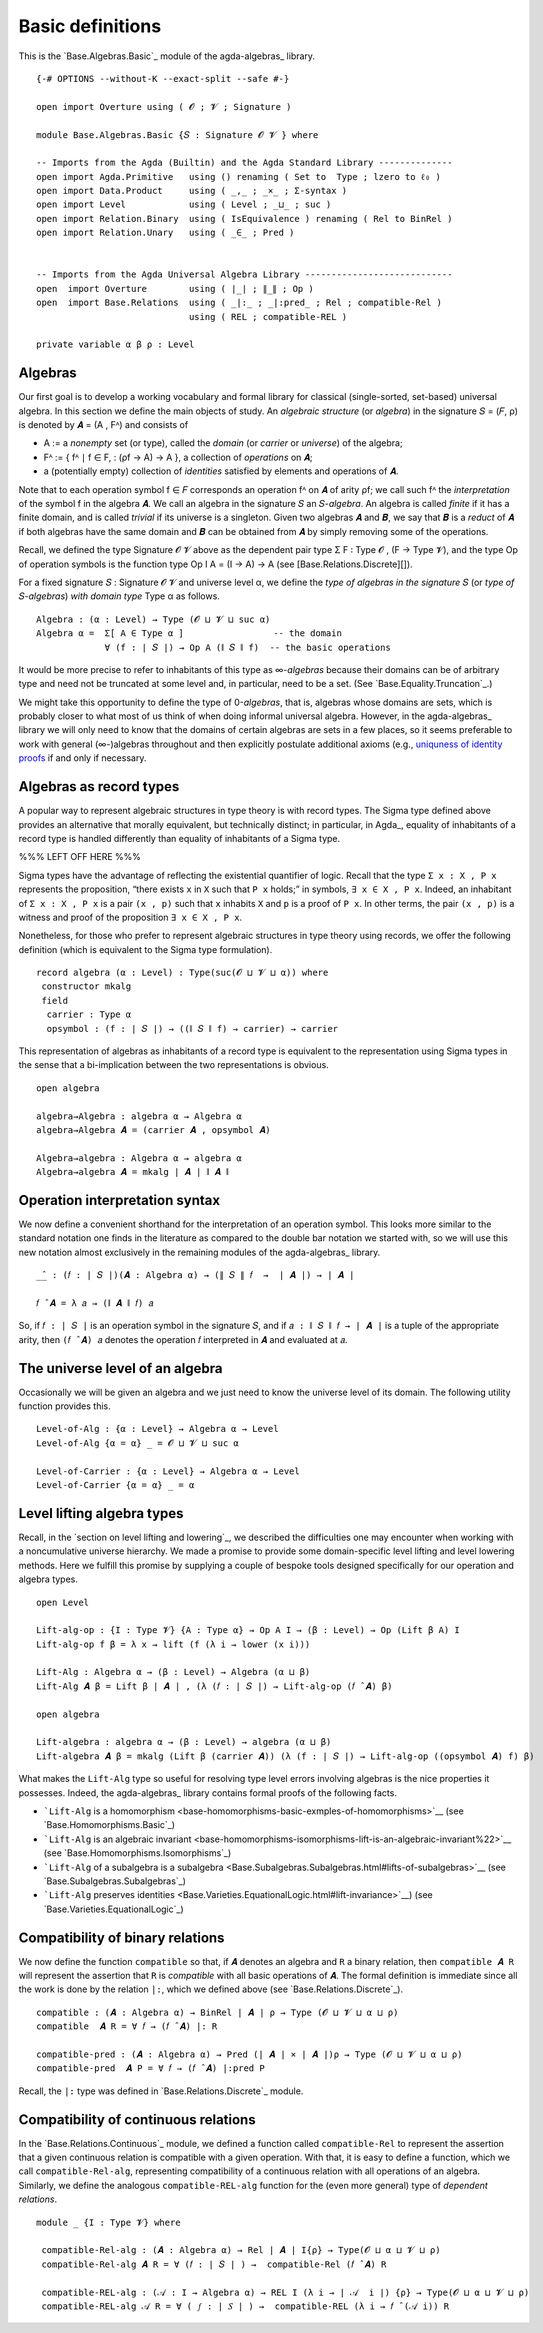 .. FILE      : Base/Algebras/Basic.lagda.rst
.. AUTHOR    : William DeMeo
.. DATE      : 02 Jun 2022
.. UPDATED   : 23 Jun 2022

.. highlight:: agda
.. role:: code

.. _base-algebras-basic-definitions:

Basic definitions
~~~~~~~~~~~~~~~~~

This is the `Base.Algebras.Basic`_ module of the agda-algebras_ library.

::

  {-# OPTIONS --without-K --exact-split --safe #-}

  open import Overture using ( 𝓞 ; 𝓥 ; Signature )

  module Base.Algebras.Basic {𝑆 : Signature 𝓞 𝓥 } where

  -- Imports from the Agda (Builtin) and the Agda Standard Library --------------
  open import Agda.Primitive   using () renaming ( Set to  Type ; lzero to ℓ₀ )
  open import Data.Product     using ( _,_ ; _×_ ; Σ-syntax )
  open import Level            using ( Level ; _⊔_ ; suc )
  open import Relation.Binary  using ( IsEquivalence ) renaming ( Rel to BinRel )
  open import Relation.Unary   using ( _∈_ ; Pred )


  -- Imports from the Agda Universal Algebra Library ----------------------------
  open  import Overture        using ( ∣_∣ ; ∥_∥ ; Op )
  open  import Base.Relations  using ( _|:_ ; _|:pred_ ; Rel ; compatible-Rel )
                               using ( REL ; compatible-REL )

  private variable α β ρ : Level

.. _base-algebras-algebras:

Algebras
^^^^^^^^

Our first goal is to develop a working vocabulary and formal library for
classical (single-sorted, set-based) universal algebra. In this section
we define the main objects of study. An *algebraic structure* (or
*algebra*) in the signature 𝑆 = (𝐹, ρ) is denoted by
𝑨 = (A , Fᴬ) and consists of

-  A := a *nonempty* set (or type), called the *domain* (or *carrier* or *universe*) of the algebra;
-  Fᴬ := { fᴬ ∣ f ∈ F, : (ρf → A) → A }, a collection of *operations* on 𝑨;
-  a (potentially empty) collection of *identities* satisfied by elements and operations of 𝑨.

Note that to each operation symbol f ∈ 𝐹 corresponds an operation
fᴬ on 𝑨 of arity ρf; we call such fᴬ the *interpretation* of the symbol
f in the algebra 𝑨. We call an algebra in the signature 𝑆 an 𝑆-*algebra*.
An algebra is called *finite* if it has a finite domain, and is called *trivial*
if its universe is a singleton.  Given two algebras 𝑨 and 𝑩, we say that 𝑩
is a *reduct* of 𝑨 if both algebras have the same domain and 𝑩 can be obtained
from 𝑨 by simply removing some of the operations.

Recall, we defined the type Signature 𝓞 𝓥 above as the dependent pair type
Σ F ꞉ Type 𝓞 , (F → Type 𝓥), and the type Op of operation symbols is the
function type Op I A = (I → A) → A (see [Base.Relations.Discrete][]).

For a fixed signature 𝑆 : Signature 𝓞 𝓥 and universe level α, we define the
*type of algebras in the signature* 𝑆 (or *type of* 𝑆-*algebras*) *with domain
type* Type α as follows.

::

  Algebra : (α : Level) → Type (𝓞 ⊔ 𝓥 ⊔ suc α)
  Algebra α =  Σ[ A ∈ Type α ]                 -- the domain
               ∀ (f : ∣ 𝑆 ∣) → Op A (∥ 𝑆 ∥ f)  -- the basic operations

It would be more precise to refer to inhabitants of this type as
∞-*algebras* because their domains can be of arbitrary type and need
not be truncated at some level and, in particular, need to be a set.
(See `Base.Equality.Truncation`_.)

We might take this opportunity to define the type of 0-*algebras*,
that is, algebras whose domains are sets, which is probably closer to
what most of us think of when doing informal universal algebra. However,
in the agda-algebras_
library we will only need to know that the domains of certain algebras
are sets in a few places, so it seems preferable to work with general
(∞-)algebras throughout and then explicitly postulate additional axioms
(e.g., `uniquness of identity
proofs <https://ualib.github.io/agda-algebras/Equality.Truncation.html#uniqueness-of-identity-proofs>`__
if and only if necessary.

.. _base-algebras-algebras-as-record-types:

Algebras as record types
^^^^^^^^^^^^^^^^^^^^^^^^

A popular way to represent algebraic structures in type theory is with
record types. The Sigma type defined above provides an alternative that
morally equivalent, but technically distinct; in particular, in Agda_,
equality of inhabitants of a record type is handled differently than equality of
inhabitants of a Sigma type.

%%% LEFT OFF HERE %%%


Sigma types have the advantage of reflecting the existential quantifier of
logic. Recall that the type ``Σ x ꞉ X , P x`` represents the proposition, “there exists ``x`` in
``X`` such that ``P x`` holds;” in symbols, ``∃ x ∈ X , P x``. Indeed,
an inhabitant of ``Σ x ꞉ X , P x`` is a pair ``(x , p)`` such that ``x``
inhabits ``X`` and ``p`` is a proof of ``P x``. In other terms, the pair
``(x , p)`` is a witness and proof of the proposition ``∃ x ∈ X , P x``.

Nonetheless, for those who prefer to represent algebraic structures in
type theory using records, we offer the following definition (which is
equivalent to the Sigma type formulation).

::

  record algebra (α : Level) : Type(suc(𝓞 ⊔ 𝓥 ⊔ α)) where
   constructor mkalg
   field
    carrier : Type α
    opsymbol : (f : ∣ 𝑆 ∣) → ((∥ 𝑆 ∥ f) → carrier) → carrier

This representation of algebras as inhabitants of a record type is
equivalent to the representation using Sigma types in the sense that a
bi-implication between the two representations is obvious.

::

  open algebra

  algebra→Algebra : algebra α → Algebra α
  algebra→Algebra 𝑨 = (carrier 𝑨 , opsymbol 𝑨)

  Algebra→algebra : Algebra α → algebra α
  Algebra→algebra 𝑨 = mkalg ∣ 𝑨 ∣ ∥ 𝑨 ∥


.. _base-algebras-operation-interpretation-syntax:

Operation interpretation syntax
^^^^^^^^^^^^^^^^^^^^^^^^^^^^^^^

We now define a convenient shorthand for the interpretation of an
operation symbol. This looks more similar to the standard notation one
finds in the literature as compared to the double bar notation we
started with, so we will use this new notation almost exclusively in the
remaining modules of the agda-algebras_ library.

::

  _̂_ : (𝑓 : ∣ 𝑆 ∣)(𝑨 : Algebra α) → (∥ 𝑆 ∥ 𝑓  →  ∣ 𝑨 ∣) → ∣ 𝑨 ∣

  𝑓 ̂ 𝑨 = λ 𝑎 → (∥ 𝑨 ∥ 𝑓) 𝑎


So, if ``𝑓 : ∣ 𝑆 ∣`` is an operation symbol in the signature ``𝑆``, and
if ``𝑎 : ∥ 𝑆 ∥ 𝑓 → ∣ 𝑨 ∣`` is a tuple of the appropriate arity, then
``(𝑓 ̂ 𝑨) 𝑎`` denotes the operation ``𝑓`` interpreted in ``𝑨`` and
evaluated at ``𝑎``.

.. _base-algebras-the-universe-level-of-an-algebra:

The universe level of an algebra
^^^^^^^^^^^^^^^^^^^^^^^^^^^^^^^^

Occasionally we will be given an algebra and we just need to know the
universe level of its domain. The following utility function provides
this.

::

  Level-of-Alg : {α : Level} → Algebra α → Level
  Level-of-Alg {α = α} _ = 𝓞 ⊔ 𝓥 ⊔ suc α

  Level-of-Carrier : {α : Level} → Algebra α → Level
  Level-of-Carrier {α = α} _ = α


.. _base-algebras-level-lifting-algebra-types:

Level lifting algebra types
^^^^^^^^^^^^^^^^^^^^^^^^^^^

Recall, in the `section on level lifting and lowering`_, we
described the difficulties one may encounter when working with a
noncumulative universe hierarchy. We made a promise to provide some
domain-specific level lifting and level lowering methods. Here we
fulfill this promise by supplying a couple of bespoke tools designed
specifically for our operation and algebra types.

::

  open Level

  Lift-alg-op : {I : Type 𝓥} {A : Type α} → Op A I → (β : Level) → Op (Lift β A) I
  Lift-alg-op f β = λ x → lift (f (λ i → lower (x i)))

  Lift-Alg : Algebra α → (β : Level) → Algebra (α ⊔ β)
  Lift-Alg 𝑨 β = Lift β ∣ 𝑨 ∣ , (λ (𝑓 : ∣ 𝑆 ∣) → Lift-alg-op (𝑓 ̂ 𝑨) β)

  open algebra

  Lift-algebra : algebra α → (β : Level) → algebra (α ⊔ β)
  Lift-algebra 𝑨 β = mkalg (Lift β (carrier 𝑨)) (λ (f : ∣ 𝑆 ∣) → Lift-alg-op ((opsymbol 𝑨) f) β)

What makes the ``Lift-Alg`` type so useful for resolving type level
errors involving algebras is the nice properties it possesses. Indeed,
the agda-algebras_ library contains formal proofs of the following
facts.

-  ```Lift-Alg`` is a
   homomorphism <base-homomorphisms-basic-exmples-of-homomorphisms>`__
   (see `Base.Homomorphisms.Basic`_)
-  ```Lift-Alg`` is an algebraic
   invariant <base-homomorphisms-isomorphisms-lift-is-an-algebraic-invariant%22>`__
   (see `Base.Homomorphisms.Isomorphisms`_)
-  ```Lift-Alg`` of a subalgebra is a
   subalgebra <Base.Subalgebras.Subalgebras.html#lifts-of-subalgebras>`__
   (see `Base.Subalgebras.Subalgebras`_)
-  ```Lift-Alg`` preserves
   identities <Base.Varieties.EquationalLogic.html#lift-invariance>`__)
   (see `Base.Varieties.EquationalLogic`_)

.. _base-algebras-compatibility-of-binary-relations:

Compatibility of binary relations
^^^^^^^^^^^^^^^^^^^^^^^^^^^^^^^^^

We now define the function ``compatible`` so that, if ``𝑨`` denotes an
algebra and ``R`` a binary relation, then ``compatible 𝑨 R`` will
represent the assertion that ``R`` is *compatible* with all basic
operations of ``𝑨``. The formal definition is immediate since all the
work is done by the relation ``|:``, which we defined above (see
`Base.Relations.Discrete`_).

::

  compatible : (𝑨 : Algebra α) → BinRel ∣ 𝑨 ∣ ρ → Type (𝓞 ⊔ 𝓥 ⊔ α ⊔ ρ)
  compatible  𝑨 R = ∀ 𝑓 → (𝑓 ̂ 𝑨) |: R

  compatible-pred : (𝑨 : Algebra α) → Pred (∣ 𝑨 ∣ × ∣ 𝑨 ∣)ρ → Type (𝓞 ⊔ 𝓥 ⊔ α ⊔ ρ)
  compatible-pred  𝑨 P = ∀ 𝑓 → (𝑓 ̂ 𝑨) |:pred P

Recall, the ``|:`` type was defined in `Base.Relations.Discrete`_ module.

.. _base-algebras-compatibility-of-continuous-relations:

Compatibility of continuous relations
^^^^^^^^^^^^^^^^^^^^^^^^^^^^^^^^^^^^^

In the `Base.Relations.Continuous`_ module, we defined a function
called ``compatible-Rel`` to represent the assertion that a given
continuous relation is compatible with a given operation. With that, it
is easy to define a function, which we call ``compatible-Rel-alg``,
representing compatibility of a continuous relation with all operations
of an algebra. Similarly, we define the analogous ``compatible-REL-alg``
function for the (even more general) type of *dependent relations*.

::

  module _ {I : Type 𝓥} where

   compatible-Rel-alg : (𝑨 : Algebra α) → Rel ∣ 𝑨 ∣ I{ρ} → Type(𝓞 ⊔ α ⊔ 𝓥 ⊔ ρ)
   compatible-Rel-alg 𝑨 R = ∀ (𝑓 : ∣ 𝑆 ∣ ) →  compatible-Rel (𝑓 ̂ 𝑨) R

   compatible-REL-alg : (𝒜 : I → Algebra α) → REL I (λ i → ∣ 𝒜  i ∣) {ρ} → Type(𝓞 ⊔ α ⊔ 𝓥 ⊔ ρ)
   compatible-REL-alg 𝒜 R = ∀ ( 𝑓 : ∣ 𝑆 ∣ ) →  compatible-REL (λ i → 𝑓 ̂ (𝒜 i)) R

